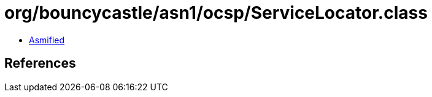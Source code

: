 = org/bouncycastle/asn1/ocsp/ServiceLocator.class

 - link:ServiceLocator-asmified.java[Asmified]

== References


